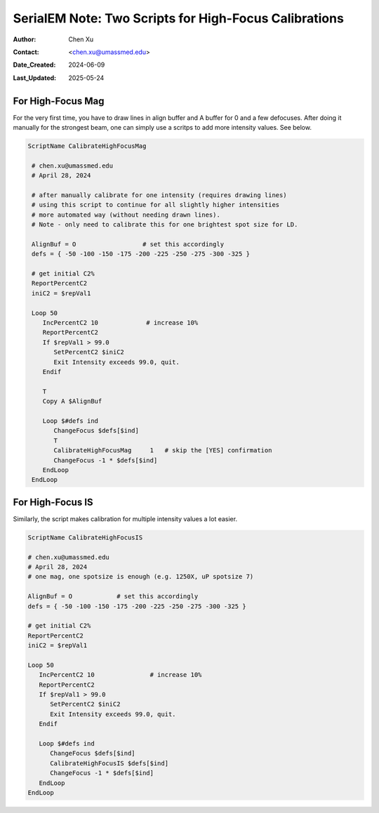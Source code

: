 .. _SerialEM_two-scripts-for-highfocus-cals:

SerialEM Note: Two Scripts for High-Focus Calibrations
======================================================

:Author: Chen Xu
:Contact: <chen.xu@umassmed.edu>
:Date_Created: 2024-06-09
:Last_Updated: 2025-05-24

.. glossary::

   Abstract
      It is straightforward to do high-focus calibrations for both
      Mag and Image Shift. However, it becomes annoying when you have to 
      do this for multiple intensity values. Luckily, there are also two
      scripting commands to perform these two calibrations. With simple scripting,
      it makes the calibrating a lot easier and more automated. 

      In this note, I show you the two scripts I came up. I found them
      helpful.

.. _highfocus-mag:

For High-Focus Mag 
------------------

For the very first time, you have to draw lines in align buffer and A buffer
for 0 and a few defocuses. After doing it manually for the strongest beam, one can simply
use a scritps to add more intensity values. See below.

.. code-block:: ruby

   ScriptName CalibrateHighFocusMag

    # chen.xu@umassmed.edu 
    # April 28, 2024
    
    # after manually calibrate for one intensity (requires drawing lines) 
    # using this script to continue for all slightly higher intensities
    # more automated way (without needing drawn lines). 
    # Note - only need to calibrate this for one brightest spot size for LD.
    
    AlignBuf = O                  # set this accordingly
    defs = { -50 -100 -150 -175 -200 -225 -250 -275 -300 -325 }

    # get initial C2%
    ReportPercentC2
    iniC2 = $repVal1

    Loop 50
       IncPercentC2 10             # increase 10%
       ReportPercentC2 
       If $repVal1 > 99.0
          SetPercentC2 $iniC2
          Exit Intensity exceeds 99.0, quit.
       Endif 

       T
       Copy A $AlignBuf
       
       Loop $#defs ind
          ChangeFocus $defs[$ind]
          T
          CalibrateHighFocusMag     1   # skip the [YES] confirmation
          ChangeFocus -1 * $defs[$ind]
       EndLoop
    EndLoop 
  
.. _highfocus-mag:

For High-Focus IS
-----------------

Similarly, the script makes calibration for multiple intensity values 
a lot easier.

.. code-block:: ruby

   ScriptName CalibrateHighFocusIS
   
   # chen.xu@umassmed.edu 
   # April 28, 2024
   # one mag, one spotsize is enough (e.g. 1250X, uP spotsize 7)

   AlignBuf = O            # set this accordingly
   defs = { -50 -100 -150 -175 -200 -225 -250 -275 -300 -325 }
   
   # get initial C2%
   ReportPercentC2
   iniC2 = $repVal1

   Loop 50
      IncPercentC2 10               # increase 10% 
      ReportPercentC2 
      If $repVal1 > 99.0
         SetPercentC2 $iniC2
         Exit Intensity exceeds 99.0, quit.
      Endif 
   
      Loop $#defs ind
         ChangeFocus $defs[$ind]
         CalibrateHighFocusIS $defs[$ind]
         ChangeFocus -1 * $defs[$ind]
      EndLoop 
   EndLoop 
